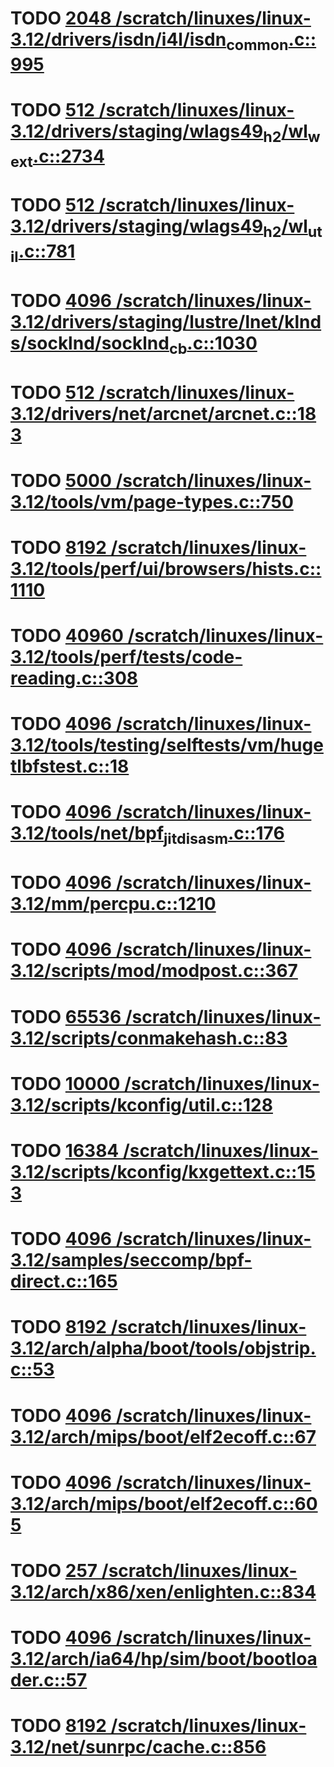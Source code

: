 * TODO [[view:/scratch/linuxes/linux-3.12/drivers/isdn/i4l/isdn_common.c::face=ovl-face1::linb=995::colb=22::cole=26][2048 /scratch/linuxes/linux-3.12/drivers/isdn/i4l/isdn_common.c::995]]
* TODO [[view:/scratch/linuxes/linux-3.12/drivers/staging/wlags49_h2/wl_wext.c::face=ovl-face1::linb=2734::colb=25::cole=28][512 /scratch/linuxes/linux-3.12/drivers/staging/wlags49_h2/wl_wext.c::2734]]
* TODO [[view:/scratch/linuxes/linux-3.12/drivers/staging/wlags49_h2/wl_util.c::face=ovl-face1::linb=781::colb=24::cole=27][512 /scratch/linuxes/linux-3.12/drivers/staging/wlags49_h2/wl_util.c::781]]
* TODO [[view:/scratch/linuxes/linux-3.12/drivers/staging/lustre/lnet/klnds/socklnd/socklnd_cb.c::face=ovl-face1::linb=1030::colb=34::cole=38][4096 /scratch/linuxes/linux-3.12/drivers/staging/lustre/lnet/klnds/socklnd/socklnd_cb.c::1030]]
* TODO [[view:/scratch/linuxes/linux-3.12/drivers/net/arcnet/arcnet.c::face=ovl-face1::linb=183::colb=20::cole=23][512 /scratch/linuxes/linux-3.12/drivers/net/arcnet/arcnet.c::183]]
* TODO [[view:/scratch/linuxes/linux-3.12/tools/vm/page-types.c::face=ovl-face1::linb=750::colb=10::cole=14][5000 /scratch/linuxes/linux-3.12/tools/vm/page-types.c::750]]
* TODO [[view:/scratch/linuxes/linux-3.12/tools/perf/ui/browsers/hists.c::face=ovl-face1::linb=1110::colb=8::cole=12][8192 /scratch/linuxes/linux-3.12/tools/perf/ui/browsers/hists.c::1110]]
* TODO [[view:/scratch/linuxes/linux-3.12/tools/perf/tests/code-reading.c::face=ovl-face1::linb=308::colb=9::cole=14][40960 /scratch/linuxes/linux-3.12/tools/perf/tests/code-reading.c::308]]
* TODO [[view:/scratch/linuxes/linux-3.12/tools/testing/selftests/vm/hugetlbfstest.c::face=ovl-face1::linb=18::colb=10::cole=14][4096 /scratch/linuxes/linux-3.12/tools/testing/selftests/vm/hugetlbfstest.c::18]]
* TODO [[view:/scratch/linuxes/linux-3.12/tools/net/bpf_jit_disasm.c::face=ovl-face1::linb=176::colb=15::cole=19][4096 /scratch/linuxes/linux-3.12/tools/net/bpf_jit_disasm.c::176]]
* TODO [[view:/scratch/linuxes/linux-3.12/mm/percpu.c::face=ovl-face1::linb=1210::colb=22::cole=26][4096 /scratch/linuxes/linux-3.12/mm/percpu.c::1210]]
* TODO [[view:/scratch/linuxes/linux-3.12/scripts/mod/modpost.c::face=ovl-face1::linb=367::colb=18::cole=22][4096 /scratch/linuxes/linux-3.12/scripts/mod/modpost.c::367]]
* TODO [[view:/scratch/linuxes/linux-3.12/scripts/conmakehash.c::face=ovl-face1::linb=83::colb=14::cole=19][65536 /scratch/linuxes/linux-3.12/scripts/conmakehash.c::83]]
* TODO [[view:/scratch/linuxes/linux-3.12/scripts/kconfig/util.c::face=ovl-face1::linb=128::colb=8::cole=13][10000 /scratch/linuxes/linux-3.12/scripts/kconfig/util.c::128]]
* TODO [[view:/scratch/linuxes/linux-3.12/scripts/kconfig/kxgettext.c::face=ovl-face1::linb=153::colb=9::cole=14][16384 /scratch/linuxes/linux-3.12/scripts/kconfig/kxgettext.c::153]]
* TODO [[view:/scratch/linuxes/linux-3.12/samples/seccomp/bpf-direct.c::face=ovl-face1::linb=165::colb=10::cole=14][4096 /scratch/linuxes/linux-3.12/samples/seccomp/bpf-direct.c::165]]
* TODO [[view:/scratch/linuxes/linux-3.12/arch/alpha/boot/tools/objstrip.c::face=ovl-face1::linb=53::colb=13::cole=17][8192 /scratch/linuxes/linux-3.12/arch/alpha/boot/tools/objstrip.c::53]]
* TODO [[view:/scratch/linuxes/linux-3.12/arch/mips/boot/elf2ecoff.c::face=ovl-face1::linb=67::colb=11::cole=15][4096 /scratch/linuxes/linux-3.12/arch/mips/boot/elf2ecoff.c::67]]
* TODO [[view:/scratch/linuxes/linux-3.12/arch/mips/boot/elf2ecoff.c::face=ovl-face1::linb=605::colb=12::cole=16][4096 /scratch/linuxes/linux-3.12/arch/mips/boot/elf2ecoff.c::605]]
* TODO [[view:/scratch/linuxes/linux-3.12/arch/x86/xen/enlighten.c::face=ovl-face1::linb=834::colb=31::cole=34][257 /scratch/linuxes/linux-3.12/arch/x86/xen/enlighten.c::834]]
* TODO [[view:/scratch/linuxes/linux-3.12/arch/ia64/hp/sim/boot/bootloader.c::face=ovl-face1::linb=57::colb=17::cole=21][4096 /scratch/linuxes/linux-3.12/arch/ia64/hp/sim/boot/bootloader.c::57]]
* TODO [[view:/scratch/linuxes/linux-3.12/net/sunrpc/cache.c::face=ovl-face1::linb=856::colb=23::cole=27][8192 /scratch/linuxes/linux-3.12/net/sunrpc/cache.c::856]]

